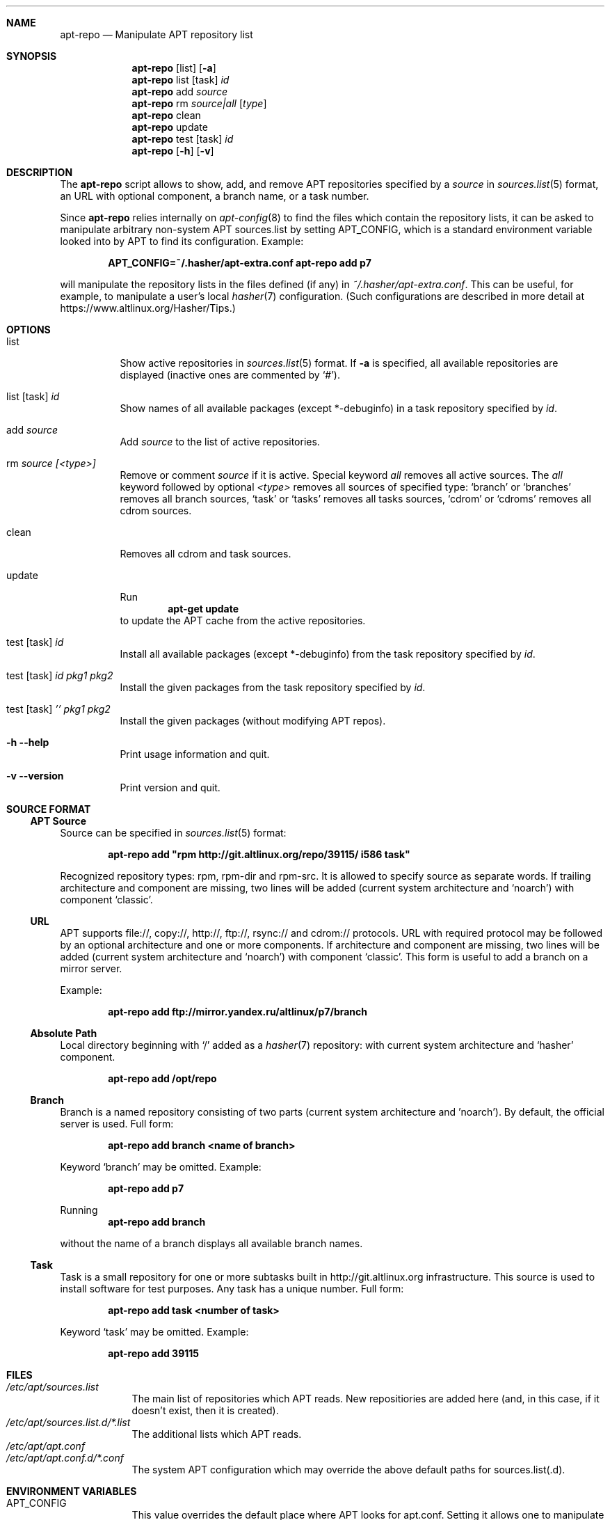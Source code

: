 .\" $Id$
.\"
.\" Man page for the apt-repo program.
.\"
.\" Copyright (c) 2011-2013 Andrey Cherepanov <cas@altlinux.org>
.\" Copyright (c) 2015 Ivan Zakharyaschev <imz@altlinux.org>
.\"
.\" This software is distributed under the GNU General Public License (GPL)
.\" version 3 or later.
.\"
.Os Linux
.Dd November 29, 2015
.ds volume-operating-system Linux
.Dt apt\-repo 8
.\"
.Sh NAME
.Nm apt\-repo
.Nd Manipulate APT repository list
.\"
.Sh SYNOPSIS
.Nm apt\-repo
.Op list
.Op Fl a
.Nm apt\-repo
list
.Op task
.Ar id
.Nm apt\-repo
add
.Ar source
.Nm apt\-repo
rm
.Ar source|all
.Op Ar type
.Nm apt\-repo
clean
.Nm apt\-repo
update
.Nm apt\-repo
test
.Op task
.Ar id
.Nm apt\-repo
.Op Fl h
.Op Fl v
.\"
.Sh DESCRIPTION
The
.Nm apt\-repo
script allows to show, add, and remove
.Tn APT
repositories specified by a
.Ar source
in
.Xr sources.list 5
format, an
.Tn URL
with optional component, a branch name, or a task number.
.Pp
Since
.Nm
relies internally on
.Xr apt-config 8
to find the files which contain the repository lists,
it can be asked to manipulate arbitrary non-system APT sources.list by
setting
.Ev APT_CONFIG ,
which is a standard environment variable looked into by APT to
find its configuration.
Example:
.Pp
.Dl APT_CONFIG=~/.hasher/apt-extra.conf apt\-repo add p7
.Pp
will manipulate the repository lists in the files defined (if any) in
.Pa ~/.hasher/apt-extra.conf .
This can be useful, for example, to manipulate a user's local
.Xr hasher 7
configuration.
(Such configurations are described in more detail at https://www.altlinux.org/Hasher/Tips.)
.\"
.Sh OPTIONS
.Bl -tag -width Ds
.It list
Show active repositories in
.Xr sources.list 5
format. If
.Fl a
is specified, all available repositories are displayed (inactive ones are commented by
.Ql # ) .
.It list [task] Ar id
Show names of all available packages (except *-debuginfo) in a task repository specified by
.Ar id .
.It add Ar source
Add
.Ar source
to the list of active repositories.
.It rm Ar source [<type>]
Remove or comment
.Ar source
if it is active. Special keyword
.Ar all
removes all active sources. The
.Ar all
keyword followed by optional
.Ar <type>
removes all sources of specified type:
.Ql branch
or
.Ql branches
removes all branch sources,
.Ql task
or
.Ql tasks
removes all tasks sources,
.Ql cdrom
or
.Ql cdroms
removes all cdrom sources.
.It clean
Removes all cdrom and task sources.
.It update
Run
.Dl apt\-get update
to update the
.Tn APT
cache from the active repositories.
.It test [task] Ar id
Install all available packages (except *-debuginfo) from the task repository specified by
.Ar id .
.It test [task] Ar id Ar pkg1 Ar pkg2
Install the given packages from the task repository specified by
.Ar id .
.It test [task] Ar '' Ar pkg1 Ar pkg2
Install the given packages (without modifying APT repos).
.It Fl h Fl \-help
Print usage information and quit.
.It Fl v Fl \-version
Print version and quit.
.El
.\"
.Sh "SOURCE FORMAT"
.Ss "APT Source"
Source can be specified in
.Xr sources.list 5
format:
.Pp
.Dl apt\-repo add \*qrpm http://git.altlinux.org/repo/39115/ i586 task\*q
.Pp
Recognized repository types: rpm, rpm-dir and rpm-src. It is allowed to
specify source as separate words. If trailing architecture and component
are missing, two lines will be added (current system architecture and
.Ql noarch )
with component
.Ql classic .
.Ss "URL"
.Tn APT
supports file://, copy://, http://, ftp://, rsync:// and cdrom:// protocols.
.Tn URL
with required protocol may be followed by an optional architecture and one or more
components. If architecture and component are missing, two lines will be added
(current system architecture and
.Ql noarch )
with component
.Ql classic .
This form is useful to add a branch on a mirror server.
.Pp
Example:
.Pp
.Dl apt\-repo add ftp://mirror.yandex.ru/altlinux/p7/branch
.Ss "Absolute Path"
Local directory beginning with
.Ql /
added as a
.Xr hasher 7
repository: with current system architecture and
.Ql hasher
component.
.Pp
.Dl apt\-repo add /opt/repo
.Ss "Branch"
Branch is a named repository consisting of two parts (current system architecture
and 'noarch'). By default, the official server is used. Full form:
.Pp
.Dl apt\-repo add branch <name of branch>
.Pp
Keyword
.Ql branch
may be omitted. Example:
.Pp
.Dl apt\-repo add p7
.Pp
Running
.Dl apt\-repo add branch
.Pp
without the name of a branch displays all available branch names.
.Ss "Task"
Task is a small repository for one or more subtasks built in http://git.altlinux.org
infrastructure. This source is used to install software for test purposes.
Any task has a unique number. Full form:
.Pp
.Dl apt\-repo add task <number of task>
.Pp
Keyword
.Ql task
may be omitted. Example:
.Pp
.Dl apt\-repo add 39115
.\"
.Sh FILES
.Bl -tag -width -indent -compact
.It Pa /etc/apt/sources.list
The main list of repositories which APT reads. New repositiories are
added here (and, in this case, if it doesn't exist, then it is
created).
.It Pa /etc/apt/sources.list.d/*.list
The additional lists which APT reads.
.It Pa /etc/apt/apt.conf
.It Pa /etc/apt/apt.conf.d/*.conf
The system APT configuration which may override the above default
paths for sources.list(.d).
.El
.\"
.Sh ENVIRONMENT VARIABLES
.Bl -tag -width -indent -compact
.It Ev APT_CONFIG
This value overrides the default place where APT looks for apt.conf.
Setting it allows one to manipulate arbitrary user's non-system
sources.list by preparing a custom apt.conf (e.g., for hasher).
.El
.\"
.Sh "SEE ALSO"
.Xr sources.list 5 ,
.Xr apt\-cache 8 ,
.Xr apt\-get 8
.\"
.Sh AUTHORS
.An Andrey Cherepanov
.Mt cas@altlinux.org
